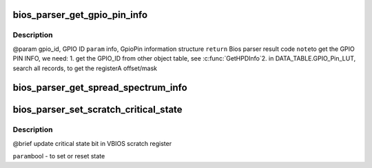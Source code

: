 .. -*- coding: utf-8; mode: rst -*-
.. src-file: drivers/gpu/drm/amd/display/dc/bios/bios_parser2.c

.. _`bios_parser_get_gpio_pin_info`:

bios_parser_get_gpio_pin_info
=============================

.. c:function:: enum bp_result bios_parser_get_gpio_pin_info(struct dc_bios *dcb, uint32_t gpio_id, struct gpio_pin_info *info)

    Get GpioPin information of input gpio id

    :param struct dc_bios \*dcb:
        *undescribed*

    :param uint32_t gpio_id:
        *undescribed*

    :param struct gpio_pin_info \*info:
        *undescribed*

.. _`bios_parser_get_gpio_pin_info.description`:

Description
-----------

@param gpio_id, GPIO ID
\ ``param``\  info, GpioPin information structure
\ ``return``\  Bios parser result code
\ ``note``\ 
to get the GPIO PIN INFO, we need:
1. get the GPIO_ID from other object table, see \ :c:func:`GetHPDInfo`\ 
2. in DATA_TABLE.GPIO_Pin_LUT, search all records,
to get the registerA  offset/mask

.. _`bios_parser_get_spread_spectrum_info`:

bios_parser_get_spread_spectrum_info
====================================

.. c:function:: enum bp_result bios_parser_get_spread_spectrum_info(struct dc_bios *dcb, enum as_signal_type signal, uint32_t index, struct spread_spectrum_info *ss_info)

    Get spread spectrum information from the ASIC_InternalSS_Info(ver 2.1 or ver 3.1) or SS_Info table from the VBIOS. Currently ASIC_InternalSS_Info ver 2.1 can co-exist with SS_Info table. Expect ASIC_InternalSS_Info ver 3.1, there is only one entry for each signal /ss id.  However, there is no planning of supporting multiple spread Sprectum entry for EverGreen \ ``param``\  [in] this \ ``param``\  [in] signal, ASSignalType to be converted to info index \ ``param``\  [in] index, number of entries that match the converted info index \ ``param``\  [out] ss_info, sprectrum information structure, \ ``return``\  Bios parser result code

    :param struct dc_bios \*dcb:
        *undescribed*

    :param enum as_signal_type signal:
        *undescribed*

    :param uint32_t index:
        *undescribed*

    :param struct spread_spectrum_info \*ss_info:
        *undescribed*

.. _`bios_parser_set_scratch_critical_state`:

bios_parser_set_scratch_critical_state
======================================

.. c:function:: void bios_parser_set_scratch_critical_state(struct dc_bios *dcb, bool state)

    :param struct dc_bios \*dcb:
        *undescribed*

    :param bool state:
        *undescribed*

.. _`bios_parser_set_scratch_critical_state.description`:

Description
-----------

@brief
update critical state bit in VBIOS scratch register

\ ``param``\ 
bool - to set or reset state

.. This file was automatic generated / don't edit.

